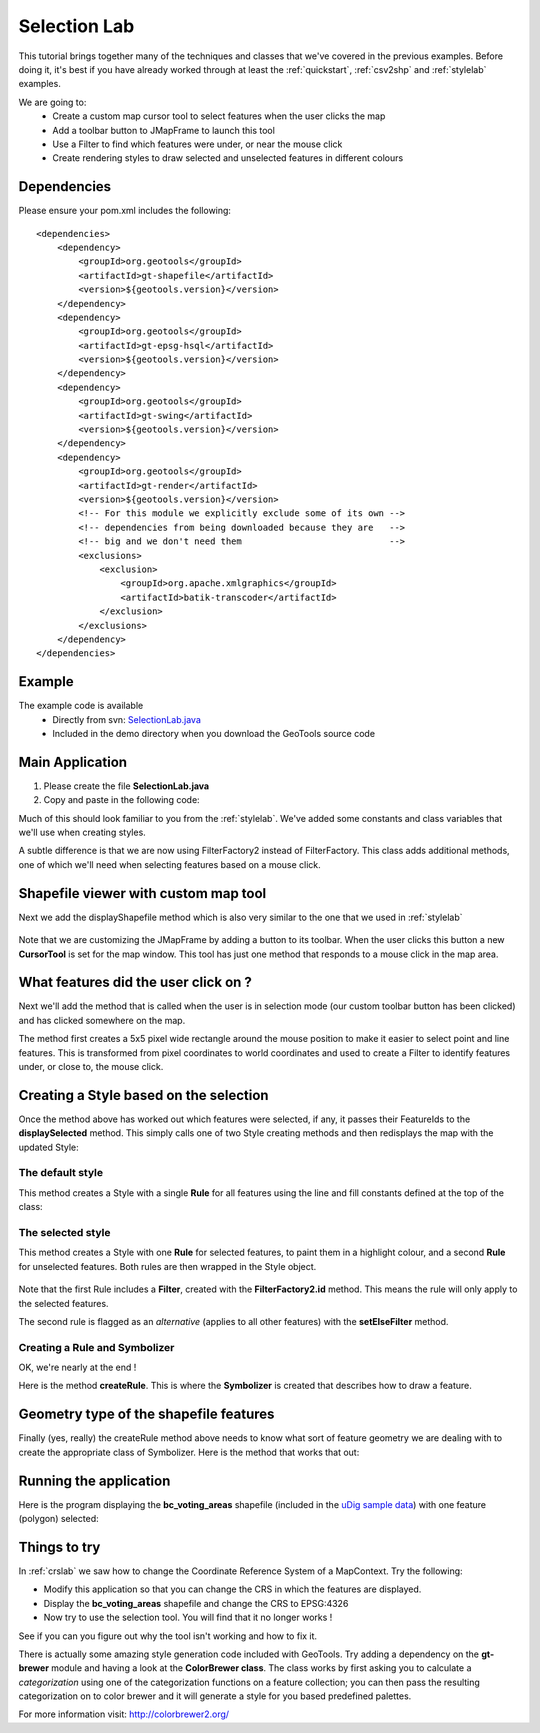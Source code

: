 .. _selectionlab:

Selection Lab
=============

This tutorial brings together many of the techniques and classes that we've covered in the previous examples. 
Before doing it, it's best if you have already worked through at least the :ref:`quickstart`, :ref:`csv2shp` 
and :ref:`stylelab` examples.

We are going to:
 * Create a custom map cursor tool to select features when the user clicks the map
 * Add a toolbar button to JMapFrame to launch this tool
 * Use a Filter to find which features were under, or near the mouse click
 * Create rendering styles to draw selected and unselected features in different colours

Dependencies
------------
 
Please ensure your pom.xml includes the following::

  <dependencies>
      <dependency>
          <groupId>org.geotools</groupId>
          <artifactId>gt-shapefile</artifactId>
          <version>${geotools.version}</version>
      </dependency>
      <dependency>
          <groupId>org.geotools</groupId>
          <artifactId>gt-epsg-hsql</artifactId>
          <version>${geotools.version}</version>
      </dependency>
      <dependency>
          <groupId>org.geotools</groupId>
          <artifactId>gt-swing</artifactId>
          <version>${geotools.version}</version>
      </dependency>
      <dependency>
          <groupId>org.geotools</groupId>
          <artifactId>gt-render</artifactId>
          <version>${geotools.version}</version>
          <!-- For this module we explicitly exclude some of its own -->
          <!-- dependencies from being downloaded because they are   -->
          <!-- big and we don't need them                            -->
          <exclusions>
              <exclusion>
                  <groupId>org.apache.xmlgraphics</groupId>
                  <artifactId>batik-transcoder</artifactId>
              </exclusion>
          </exclusions>
      </dependency>
  </dependencies>

Example
-------

The example code is available
 * Directly from svn: SelectionLab.java_
 * Included in the demo directory when you download the GeoTools source code

.. _SelectionLab.java: http://svn.osgeo.org/geotools/trunk/demo/example/src/main/java/org/geotools/demo/SelectionLab.java
 
Main Application
----------------
1. Please create the file **SelectionLab.java**
2. Copy and paste in the following code:

   .. literalinclude:: ../../../../../demo/example/src/main/java/org/geotools/demo/SelectionLab.java
      :language: java
      :start-after: // docs start source
      :end-before: // docs end main

Much of this should look familiar to you from the :ref:`stylelab`. We've added some constants and class variables that we'll use when creating styles. 

A subtle difference is that we are now using FilterFactory2 instead of FilterFactory. This class adds additional methods, one of which we'll need when
selecting features based on a mouse click.

Shapefile viewer with custom map tool
-------------------------------------

Next we add the displayShapefile method which is also very similar to the one that we used in :ref:`stylelab`

   .. literalinclude:: ../../../../../demo/example/src/main/java/org/geotools/demo/SelectionLab.java
      :language: java
      :start-after: // docs start display shapefile
      :end-before: // docs end display shapefile

Note that we are customizing the JMapFrame by adding a button to its toolbar. When the user clicks this button a new **CursorTool** is set for the map window. 
This tool has just one method that responds to a mouse click in the map area.

What features did the user click on ?
-------------------------------------

Next we'll add the method that is called when the user is in selection mode (our custom toolbar button has been clicked) and has clicked somewhere on the map.

The method first creates a 5x5 pixel wide rectangle around the mouse position to make it easier to select point and line features. This is transformed from 
pixel coordinates to world coordinates and used to create a Filter to identify features under, or close to, the mouse click.

   .. literalinclude:: ../../../../../demo/example/src/main/java/org/geotools/demo/SelectionLab.java
      :language: java
      :start-after: // docs start select features
      :end-before: // docs end select features

Creating a Style based on the selection
---------------------------------------

Once the method above has worked out which features were selected, if any, it passes their FeatureIds to the **displaySelected** method.
This simply calls one of two Style creating methods and then redisplays the map with the updated Style:

   .. literalinclude:: ../../../../../demo/example/src/main/java/org/geotools/demo/SelectionLab.java
      :language: java
      :start-after: // docs start display selected
      :end-before: // docs end display selected

The default style
~~~~~~~~~~~~~~~~~

This method creates a Style with a single **Rule** for all features using the line and fill constants defined at the top of the class:

   .. literalinclude:: ../../../../../demo/example/src/main/java/org/geotools/demo/SelectionLab.java
      :language: java
      :start-after: // docs start default style
      :end-before: // docs end default style

The selected style
~~~~~~~~~~~~~~~~~~

This method creates a Style with one **Rule** for selected features, to paint them in a
highlight colour, and a second **Rule** for unselected features. Both rules are then wrapped in the Style object.

   .. literalinclude:: ../../../../../demo/example/src/main/java/org/geotools/demo/SelectionLab.java
      :language: java
      :start-after: // docs start selected style
      :end-before: // docs end selected style

Note that the first Rule includes a **Filter**, created with the **FilterFactory2.id** method. This means the rule will only apply
to the selected features.

The second rule is flagged as an *alternative* (applies to all other features) with the **setElseFilter** method.

Creating a Rule and Symbolizer
~~~~~~~~~~~~~~~~~~~~~~~~~~~~~~

OK, we're nearly at the end !

Here is the method **createRule**. This is where the **Symbolizer** is created that describes how to draw a feature.

   .. literalinclude:: ../../../../../demo/example/src/main/java/org/geotools/demo/SelectionLab.java
      :language: java
      :start-after: // docs start create rule
      :end-before: // docs end create rule

Geometry type of the shapefile features
---------------------------------------

Finally (yes, really) the createRule method above needs to know what sort of feature geometry we are dealing with to create the 
appropriate class of Symbolizer. Here is the method that works that out:

   .. literalinclude:: ../../../../../demo/example/src/main/java/org/geotools/demo/SelectionLab.java
      :language: java
      :start-after: // docs start set geometry
      :end-before: // docs end set geometry

Running the application
-----------------------

Here is the program displaying the **bc_voting_areas** shapefile (included in the `uDig sample data`__) with one feature (polygon)
selected:

.. _udigdata: http://udig.refractions.net/docs/data-v1_2.zip

__ udigdata_

.. image:: SelectionLab.gif

Things to try
-------------

In :ref:`crslab` we saw how to change the Coordinate Reference System of a MapContext. Try the following:

* Modify this application so that you can change the CRS in which the features are displayed.
* Display the **bc_voting_areas** shapefile and change the CRS to EPSG:4326
* Now try to use the selection tool. You will find that it no longer works !

See if you can you figure out why the tool isn't working and how to fix it.

There is actually some amazing style generation code included with GeoTools. Try adding a dependency on the **gt-brewer** module and having a look at 
the **ColorBrewer class**. The class works by first asking you to calculate a *categorization* using one of the categorization functions on a feature 
collection; you can then pass the resulting categorization on to color brewer and it will generate a style for you based predefined palettes.

For more information visit: http://colorbrewer2.org/ 

